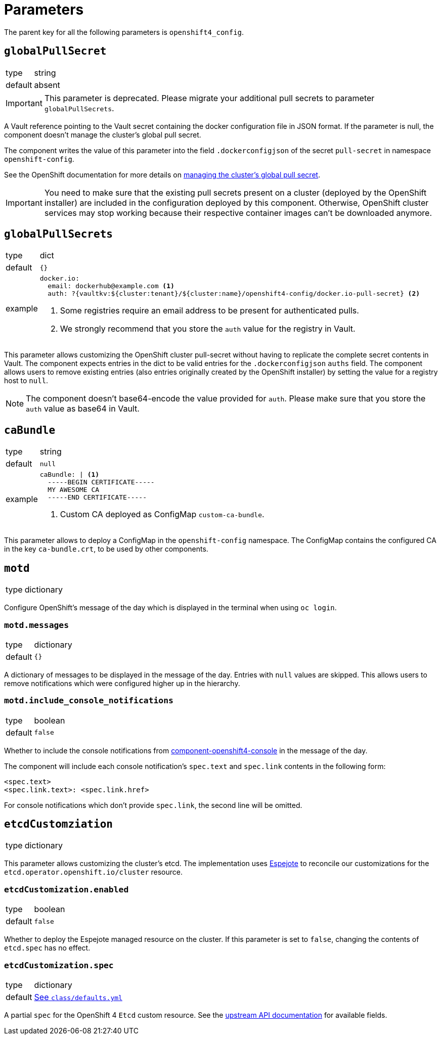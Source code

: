 = Parameters

The parent key for all the following parameters is `openshift4_config`.

== `globalPullSecret`

[horizontal]
type:: string
default:: absent

[IMPORTANT]
====
This parameter is deprecated.
Please migrate your additional pull secrets to parameter `globalPullSecrets`.
====

A Vault reference pointing to the Vault secret containing the docker configuration file in JSON format.
If the parameter is null, the component doesn't manage the cluster's global pull secret.

The component writes the value of this parameter into the field `.dockerconfigjson` of the secret `pull-secret` in namespace `openshift-config`.

See the OpenShift documentation for more details on https://docs.openshift.com/container-platform/latest/openshift_images/managing_images/using-image-pull-secrets.html#images-update-global-pull-secret_using-image-pull-secret[managing the cluster's global pull secret].

[IMPORTANT]
====
You need to make sure that the existing pull secrets present on a cluster (deployed by the OpenShift installer) are included in the configuration deployed by this component.
Otherwise, OpenShift cluster services may stop working because their respective container images can't be downloaded anymore.
====

== `globalPullSecrets`

[horizontal]
type:: dict
default:: `{}`
example::
+
[source,yaml]
----
docker.io:
  email: dockerhub@example.com <1>
  auth: ?{vaultkv:${cluster:tenant}/${cluster:name}/openshift4-config/docker.io-pull-secret} <2>
----
<1> Some registries require an email address to be present for authenticated pulls.
<2> We strongly recommend that you store the `auth` value for the registry in Vault.

This parameter allows customizing the OpenShift cluster pull-secret without having to replicate the complete secret contents in Vault.
The component expects entries in the dict to be valid entries for the `.dockerconfigjson` `auths` field.
The component allows users to remove existing entries (also entries originally created by the OpenShift installer) by setting the value for a registry host to `null`.

[NOTE]
====
The component doesn't base64-encode the value provided for `auth`.
Please make sure that you store the `auth` value as base64 in Vault.
====

== `caBundle`

[horizontal]
type:: string
default:: `null`
example::
+
[source,yaml]
----
caBundle: | <1>
  -----BEGIN CERTIFICATE-----
  MY AWESOME CA
  -----END CERTIFICATE-----
----
<1> Custom CA deployed as ConfigMap `custom-ca-bundle`.

This parameter allows to deploy a ConfigMap in the `openshift-config` namespace.
The ConfigMap contains the configured CA in the key `ca-bundle.crt`, to be used by other components.

== `motd`

[horizontal]
type:: dictionary

Configure OpenShift's message of the day which is displayed in the terminal when using `oc login`.

=== `motd.messages`

[horizontal]
type:: dictionary
default:: `{}`

A dictionary of messages to be displayed in the message of the day.
Entries with `null` values are skipped.
This allows users to remove notifications which were configured higher up in the hierarchy.

=== `motd.include_console_notifications`

[horizontal]
type:: boolean
default:: `false`

Whether to include the console notifications from https://github.com/appuio/component-openshift4-console/blob/master/docs/modules/ROOT/pages/references/parameters.adoc#notifications[component-openshift4-console] in the message of the day.

The component will include each console notification's `spec.text` and `spec.link` contents in the following form:

[source,text]
----
<spec.text>
<spec.link.text>: <spec.link.href>
----

For console notifications which don't provide `spec.link`, the second line will be omitted.

== `etcdCustomziation`

[horizontal]
type:: dictionary

This parameter allows customizing the cluster's etcd.
The implementation uses https://github.com/vshn/espejote[Espejote] to reconcile our customizations for the `etcd.operator.openshift.io/cluster` resource.

=== `etcdCustomization.enabled`

[horizontal]
type:: boolean
default:: `false`

Whether to deploy the Espejote managed resource on the cluster.
If this parameter is set to `false`, changing the contents of `etcd.spec` has no effect.

=== `etcdCustomization.spec`

[horizontal]
type:: dictionary
default:: https://github.com/appuio/component-openshift4-config/blob/master/class/defaults.yml[See `class/defaults.yml`]

A partial `spec` for the OpenShift 4 `Etcd` custom resource.
See the https://docs.redhat.com/en/documentation/openshift_container_platform/4.18/html/operator_apis/etcd-operator-openshift-io-v1#spec-11[upstream API documentation] for available fields.

